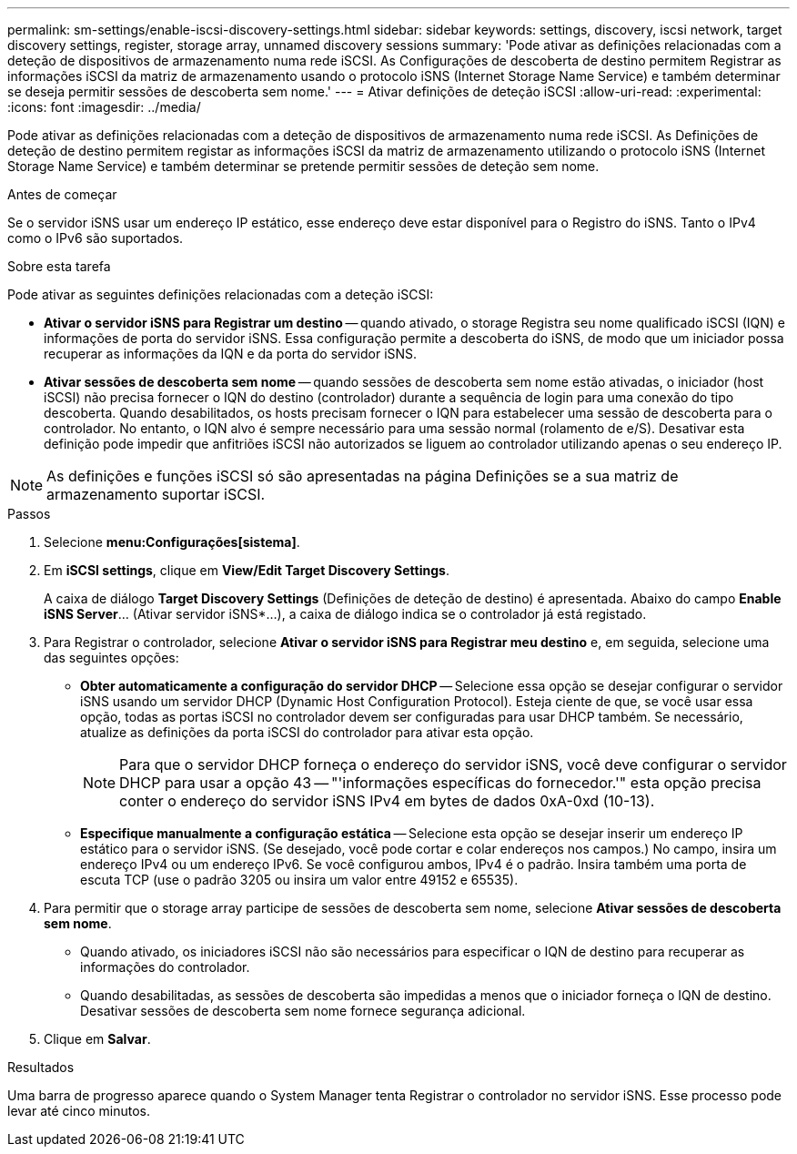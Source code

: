 ---
permalink: sm-settings/enable-iscsi-discovery-settings.html 
sidebar: sidebar 
keywords: settings, discovery, iscsi network, target discovery settings, register, storage array, unnamed discovery sessions 
summary: 'Pode ativar as definições relacionadas com a deteção de dispositivos de armazenamento numa rede iSCSI. As Configurações de descoberta de destino permitem Registrar as informações iSCSI da matriz de armazenamento usando o protocolo iSNS (Internet Storage Name Service) e também determinar se deseja permitir sessões de descoberta sem nome.' 
---
= Ativar definições de deteção iSCSI
:allow-uri-read: 
:experimental: 
:icons: font
:imagesdir: ../media/


[role="lead"]
Pode ativar as definições relacionadas com a deteção de dispositivos de armazenamento numa rede iSCSI. As Definições de deteção de destino permitem registar as informações iSCSI da matriz de armazenamento utilizando o protocolo iSNS (Internet Storage Name Service) e também determinar se pretende permitir sessões de deteção sem nome.

.Antes de começar
Se o servidor iSNS usar um endereço IP estático, esse endereço deve estar disponível para o Registro do iSNS. Tanto o IPv4 como o IPv6 são suportados.

.Sobre esta tarefa
Pode ativar as seguintes definições relacionadas com a deteção iSCSI:

* *Ativar o servidor iSNS para Registrar um destino* -- quando ativado, o storage Registra seu nome qualificado iSCSI (IQN) e informações de porta do servidor iSNS. Essa configuração permite a descoberta do iSNS, de modo que um iniciador possa recuperar as informações da IQN e da porta do servidor iSNS.
* *Ativar sessões de descoberta sem nome* -- quando sessões de descoberta sem nome estão ativadas, o iniciador (host iSCSI) não precisa fornecer o IQN do destino (controlador) durante a sequência de login para uma conexão do tipo descoberta. Quando desabilitados, os hosts precisam fornecer o IQN para estabelecer uma sessão de descoberta para o controlador. No entanto, o IQN alvo é sempre necessário para uma sessão normal (rolamento de e/S). Desativar esta definição pode impedir que anfitriões iSCSI não autorizados se liguem ao controlador utilizando apenas o seu endereço IP.


[NOTE]
====
As definições e funções iSCSI só são apresentadas na página Definições se a sua matriz de armazenamento suportar iSCSI.

====
.Passos
. Selecione *menu:Configurações[sistema]*.
. Em *iSCSI settings*, clique em *View/Edit Target Discovery Settings*.
+
A caixa de diálogo *Target Discovery Settings* (Definições de deteção de destino) é apresentada. Abaixo do campo *Enable iSNS Server*... (Ativar servidor iSNS*...), a caixa de diálogo indica se o controlador já está registado.

. Para Registrar o controlador, selecione *Ativar o servidor iSNS para Registrar meu destino* e, em seguida, selecione uma das seguintes opções:
+
** *Obter automaticamente a configuração do servidor DHCP* -- Selecione essa opção se desejar configurar o servidor iSNS usando um servidor DHCP (Dynamic Host Configuration Protocol). Esteja ciente de que, se você usar essa opção, todas as portas iSCSI no controlador devem ser configuradas para usar DHCP também. Se necessário, atualize as definições da porta iSCSI do controlador para ativar esta opção.
+
[NOTE]
====
Para que o servidor DHCP forneça o endereço do servidor iSNS, você deve configurar o servidor DHCP para usar a opção 43 -- "'informações específicas do fornecedor.'" esta opção precisa conter o endereço do servidor iSNS IPv4 em bytes de dados 0xA-0xd (10-13).

====
** *Especifique manualmente a configuração estática* -- Selecione esta opção se desejar inserir um endereço IP estático para o servidor iSNS. (Se desejado, você pode cortar e colar endereços nos campos.) No campo, insira um endereço IPv4 ou um endereço IPv6. Se você configurou ambos, IPv4 é o padrão. Insira também uma porta de escuta TCP (use o padrão 3205 ou insira um valor entre 49152 e 65535).


. Para permitir que o storage array participe de sessões de descoberta sem nome, selecione *Ativar sessões de descoberta sem nome*.
+
** Quando ativado, os iniciadores iSCSI não são necessários para especificar o IQN de destino para recuperar as informações do controlador.
** Quando desabilitadas, as sessões de descoberta são impedidas a menos que o iniciador forneça o IQN de destino. Desativar sessões de descoberta sem nome fornece segurança adicional.


. Clique em *Salvar*.


.Resultados
Uma barra de progresso aparece quando o System Manager tenta Registrar o controlador no servidor iSNS. Esse processo pode levar até cinco minutos.
